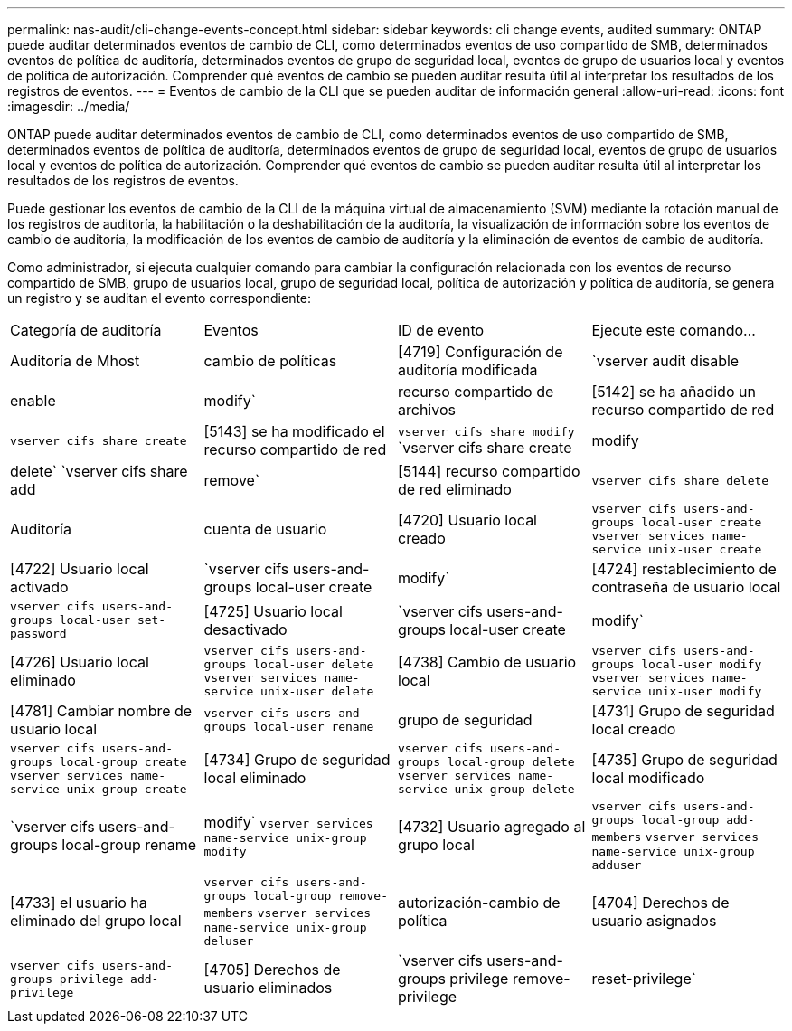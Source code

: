 ---
permalink: nas-audit/cli-change-events-concept.html 
sidebar: sidebar 
keywords: cli change events, audited 
summary: ONTAP puede auditar determinados eventos de cambio de CLI, como determinados eventos de uso compartido de SMB, determinados eventos de política de auditoría, determinados eventos de grupo de seguridad local, eventos de grupo de usuarios local y eventos de política de autorización. Comprender qué eventos de cambio se pueden auditar resulta útil al interpretar los resultados de los registros de eventos. 
---
= Eventos de cambio de la CLI que se pueden auditar de información general
:allow-uri-read: 
:icons: font
:imagesdir: ../media/


[role="lead"]
ONTAP puede auditar determinados eventos de cambio de CLI, como determinados eventos de uso compartido de SMB, determinados eventos de política de auditoría, determinados eventos de grupo de seguridad local, eventos de grupo de usuarios local y eventos de política de autorización. Comprender qué eventos de cambio se pueden auditar resulta útil al interpretar los resultados de los registros de eventos.

Puede gestionar los eventos de cambio de la CLI de la máquina virtual de almacenamiento (SVM) mediante la rotación manual de los registros de auditoría, la habilitación o la deshabilitación de la auditoría, la visualización de información sobre los eventos de cambio de auditoría, la modificación de los eventos de cambio de auditoría y la eliminación de eventos de cambio de auditoría.

Como administrador, si ejecuta cualquier comando para cambiar la configuración relacionada con los eventos de recurso compartido de SMB, grupo de usuarios local, grupo de seguridad local, política de autorización y política de auditoría, se genera un registro y se auditan el evento correspondiente:

|===


| Categoría de auditoría | Eventos | ID de evento | Ejecute este comando... 


 a| 
Auditoría de Mhost
 a| 
cambio de políticas
 a| 
[4719] Configuración de auditoría modificada
 a| 
`vserver audit disable|enable|modify`



 a| 
recurso compartido de archivos
 a| 
[5142] se ha añadido un recurso compartido de red
 a| 
`vserver cifs share create`



 a| 
[5143] se ha modificado el recurso compartido de red
 a| 
`vserver cifs share modify` `vserver cifs share create|modify|delete` `vserver cifs share add|remove`



 a| 
[5144] recurso compartido de red eliminado
 a| 
`vserver cifs share delete`



 a| 
Auditoría
 a| 
cuenta de usuario
 a| 
[4720] Usuario local creado
 a| 
`vserver cifs users-and-groups local-user create` `vserver services name-service unix-user create`



 a| 
[4722] Usuario local activado
 a| 
`vserver cifs users-and-groups local-user create|modify`



 a| 
[4724] restablecimiento de contraseña de usuario local
 a| 
`vserver cifs users-and-groups local-user set-password`



 a| 
[4725] Usuario local desactivado
 a| 
`vserver cifs users-and-groups local-user create|modify`



 a| 
[4726] Usuario local eliminado
 a| 
`vserver cifs users-and-groups local-user delete` `vserver services name-service unix-user delete`



 a| 
[4738] Cambio de usuario local
 a| 
`vserver cifs users-and-groups local-user modify` `vserver services name-service unix-user modify`



 a| 
[4781] Cambiar nombre de usuario local
 a| 
`vserver cifs users-and-groups local-user rename`



 a| 
grupo de seguridad
 a| 
[4731] Grupo de seguridad local creado
 a| 
`vserver cifs users-and-groups local-group create` `vserver services name-service unix-group create`



 a| 
[4734] Grupo de seguridad local eliminado
 a| 
`vserver cifs users-and-groups local-group delete` `vserver services name-service unix-group delete`



 a| 
[4735] Grupo de seguridad local modificado
 a| 
`vserver cifs users-and-groups local-group rename|modify` `vserver services name-service unix-group modify`



 a| 
[4732] Usuario agregado al grupo local
 a| 
`vserver cifs users-and-groups local-group add-members` `vserver services name-service unix-group adduser`



 a| 
[4733] el usuario ha eliminado del grupo local
 a| 
`vserver cifs users-and-groups local-group remove-members` `vserver services name-service unix-group deluser`



 a| 
autorización-cambio de política
 a| 
[4704] Derechos de usuario asignados
 a| 
`vserver cifs users-and-groups privilege add-privilege`



 a| 
[4705] Derechos de usuario eliminados
 a| 
`vserver cifs users-and-groups privilege remove-privilege|reset-privilege`

|===